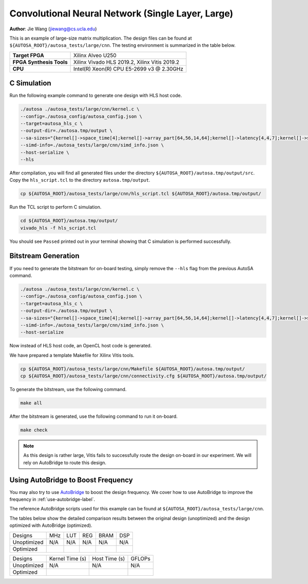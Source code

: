 Convolutional Neural Network (Single Layer, Large)
==================================================

**Author**: Jie Wang (jiewang@cs.ucla.edu)

This is an example of large-size matrix multiplication.
The design files can be found at ``${AUTOSA_ROOT}/autosa_tests/large/cnn``.
The testing environment is summarized in the table below.

+--------------------------+-----------------------------------------------+
| **Target FPGA**          | Xilinx Alveo U250                             |
+--------------------------+-----------------------------------------------+
| **FPGA Synthesis Tools** | Xilinx Vivado HLS 2019.2, Xilinx Vitis 2019.2 |
+--------------------------+-----------------------------------------------+
| **CPU**                  | Intel(R) Xeon(R) CPU E5-2699 v3 @ 2.30GHz     |
+--------------------------+-----------------------------------------------+

C Simulation
------------

Run the following example command to generate one design with HLS host code.

.. code:: bash

    ./autosa ./autosa_tests/large/cnn/kernel.c \
    --config=./autosa_config/autosa_config.json \
    --target=autosa_hls_c \
    --output-dir=./autosa.tmp/output \
    --sa-sizes="{kernel[]->space_time[4];kernel[]->array_part[64,56,14,64];kernel[]->latency[4,4,7];kernel[]->simd[1,1,8]}" \
    --simd-info=./autosa_tests/large/cnn/simd_info.json \
    --host-serialize \
    --hls

After compilation, you will find all generated files under the directory 
``${AUTOSA_ROOT}/autosa.tmp/output/src``. 
Copy the ``hls_script.tcl`` to the directory ``autosa.tmp/output``.

.. code:: bash

    cp ${AUTOSA_ROOT}/autosa_tests/large/cnn/hls_script.tcl ${AUTOSA_ROOT}/autosa.tmp/output/

Run the TCL script to perform C simulation.

.. code:: bash

    cd ${AUTOSA_ROOT}/autosa.tmp/output/
    vivado_hls -f hls_script.tcl

You should see ``Passed`` printed out in your terminal showing that 
C simulation is performed successfully.   

Bitstream Generation
--------------------

If you need to generate the bitstream for on-board testing, simply remove the ``--hls``
flag from the previous AutoSA command.

.. code:: bash

    ./autosa ./autosa_tests/large/cnn/kernel.c \
    --config=./autosa_config/autosa_config.json \
    --target=autosa_hls_c \
    --output-dir=./autosa.tmp/output \
    --sa-sizes="{kernel[]->space_time[4];kernel[]->array_part[64,56,14,64];kernel[]->latency[4,4,7];kernel[]->simd[1,1,8]}" \
    --simd-info=./autosa_tests/large/cnn/simd_info.json \
    --host-serialize

Now instead of HLS host code, an OpenCL host code is generated.   

We have prepared a template Makefile for Xilinx Vitis tools.

.. code:: bash

    cp ${AUTOSA_ROOT}/autosa_tests/large/cnn/Makefile ${AUTOSA_ROOT}/autosa.tmp/output/
    cp ${AUTOSA_ROOT}/autosa_tests/large/cnn/connectivity.cfg ${AUTOSA_ROOT}/autosa.tmp/output/

To generate the bitstream, use the following command.

.. code:: bash

    make all

After the bitstream is generated,
use the following command to run it on-board.    

.. code:: bash

    make check

.. note::
    
    As this design is rather large, Vitis fails to successfully route the design on-board
    in our experiment.
    We will rely on AutoBridge to route this design.

Using AutoBridge to Boost Frequency
-----------------------------------

You may also try to use `AutoBridge <https://github.com/Licheng-Guo/AutoBridge>`_ 
to boost the design frequency.
We cover how to use AutoBridge to improve the frequency in :ref:`use-autobridge-label`.

The reference AutoBridge scripts used for this example can be found at ``${AUTOSA_ROOT}/autosa_tests/large/cnn``.

The tables below show the detailed comparison results between the original design 
(unoptimized) and the design optimized with AutoBridge (optimized).

+-------------+-----+-----------------+------------------+--------------+---------------+
| Designs     | MHz | LUT             | REG              | BRAM         | DSP           |
+-------------+-----+-----------------+------------------+--------------+---------------+
| Unoptimized | N/A | N/A             | N/A              | N/A          | N/A           |
+-------------+-----+-----------------+------------------+--------------+---------------+
| Optimized   |     |                 |                  |              |               |
+-------------+-----+-----------------+------------------+--------------+---------------+

+-------------+-----------------+---------------+---------+
| Designs     | Kernel Time (s) | Host Time (s) | GFLOPs  |
+-------------+-----------------+---------------+---------+
| Unoptimized | N/A             | N/A           | N/A     |
+-------------+-----------------+---------------+---------+
| Optimized   |                 |               |         |
+-------------+-----------------+---------------+---------+